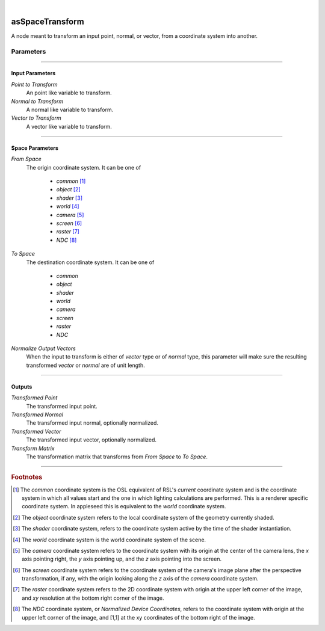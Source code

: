 .. _label_as_space_transform:

.. fix_img_align::

|
 
.. image:: /_images/icons/asSpaceTransform.png
   :width: 128px
   :align: left
   :height: 128px
   :alt: Space Transform Icon

asSpaceTransform
****************

A node meant to transform an input point, normal, or vector, from a coordinate system into another.

Parameters
----------

.. bogus directive to silence warnings::

-----

Input Parameters
^^^^^^^^^^^^^^^^

*Point to Transform*
    An point like variable to transform.

*Normal to Transform*
    A normal like variable to transform.

*Vector to Transform*
    A vector like variable to transform.

-----

Space Parameters
^^^^^^^^^^^^^^^^

*From Space*
    The origin coordinate system. It can be one of

        * *common* [#]_
        * *object* [#]_
        * *shader* [#]_
        * *world* [#]_
        * *camera* [#]_
        * *screen* [#]_
        * *raster* [#]_
        * *NDC* [#]_

*To Space*
    The destination coordinate system. It can be one of

        * *common*
        * *object*
        * *shader*
        * *world*
        * *camera*
        * *screen*
        * *raster*
        * *NDC*

*Normalize Output Vectors*
    When the input to transform is either of *vector* type or of *normal* type, this parameter will make sure the resulting transformed *vector* or *normal* are of unit length.

.. seealso::

    The `Open Shading Language documentation <https://github.com/imageworks/OpenShadingLanguage/blob/master/src/doc/osl-languagespec.pdf>`_.

-----

Outputs
^^^^^^^

*Transformed Point*
    The transformed input point.

*Transformed Normal*
    The transformed input normal, optionally normalized.

*Transformed Vector*
    The transformed input vector, optionally normalized.

*Transform Matrix*
    The transformation matrix that transforms from *From Space* to *To Space*.

-----

.. rubric:: Footnotes

.. [#] The *common* coordinate system is the OSL equivalent of RSL's *current* coordinate system and is the coordinate system in which all values start and the one in which lighting calculations are performed. This is a renderer specific coordinate system. In appleseed this is equivalent to the *world* coordinate system.

.. [#] The *object* coordinate system refers to the local coordinate system of the geometry currently shaded.

.. [#] The *shader* coordinate system, refers to the coordinate system active by the time of the shader instantiation.

.. [#] The *world* coordinate system is the world coordinate system of the scene.

.. [#] The *camera* coordinate system refers to the coordinate system with its origin at the center of the camera lens, the *x* axis pointing right, the *y* axis pointing up, and the *z* axis pointing into the screen.

.. [#] The *screen* coordinate system refers to the coordinate system of the camera's image plane after the perspective transformation, if any, with the origin looking along the *z* axis of the *camera* coordinate system.

.. [#] The *raster* coordinate system refers to the 2D coordinate system with origin at the upper left corner of the image, and *xy* resolution at the bottom right corner of the image.

.. [#] The *NDC* coordinate system, or *Normalized Device Coordinates*, refers to the coordinate system with origin at the upper left corner of the image, and [1,1] at the xy coordinates of the bottom right of the image.

